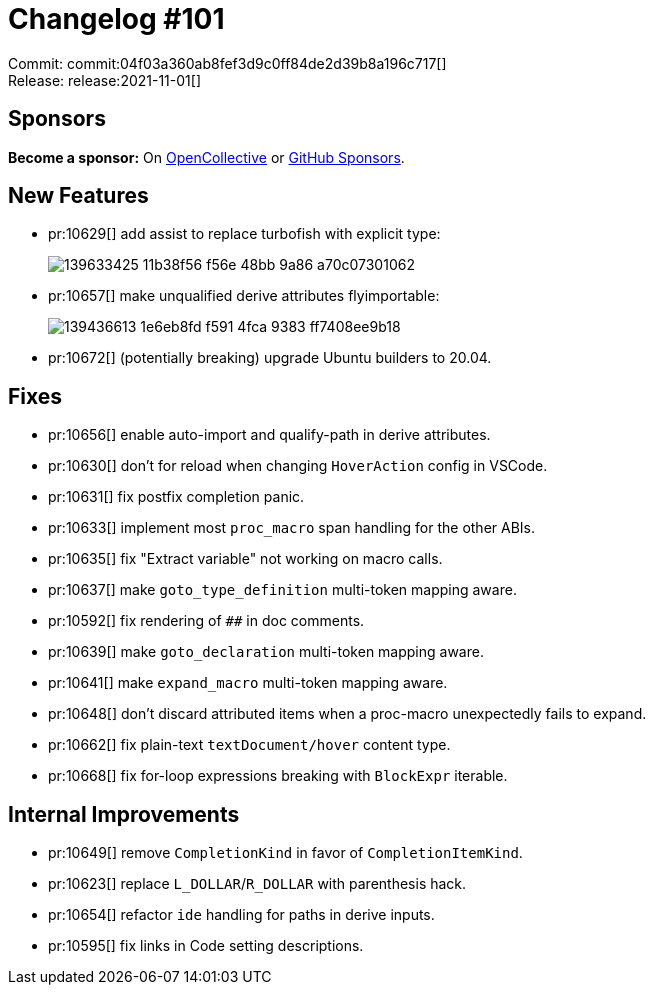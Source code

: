 = Changelog #101
:sectanchors:
:page-layout: post

Commit: commit:04f03a360ab8fef3d9c0ff84de2d39b8a196c717[] +
Release: release:2021-11-01[]

== Sponsors

**Become a sponsor:** On https://opencollective.com/rust-analyzer/[OpenCollective] or
https://github.com/sponsors/rust-analyzer[GitHub Sponsors].

== New Features

* pr:10629[] add assist to replace turbofish with explicit type:
+
image::https://user-images.githubusercontent.com/308347/139633425-11b38f56-f56e-48bb-9a86-a70c07301062.gif[]
* pr:10657[] make unqualified derive attributes flyimportable:
+
image::https://user-images.githubusercontent.com/3757771/139436613-1e6eb8fd-f591-4fca-9383-ff7408ee9b18.gif[]
* pr:10672[] (potentially breaking) upgrade Ubuntu builders to 20.04.


== Fixes

* pr:10656[] enable auto-import and qualify-path in derive attributes.
* pr:10630[] don't for reload when changing `HoverAction` config in VSCode.
* pr:10631[] fix postfix completion panic.
* pr:10633[] implement most `proc_macro` span handling for the other ABIs.
* pr:10635[] fix "Extract variable" not working on macro calls.
* pr:10637[] make `goto_type_definition` multi-token mapping aware.
* pr:10592[] fix rendering of `##` in doc comments.
* pr:10639[] make `goto_declaration` multi-token mapping aware.
* pr:10641[] make `expand_macro` multi-token mapping aware.
* pr:10648[] don't discard attributed items when a proc-macro unexpectedly fails to expand.
* pr:10662[] fix plain-text `textDocument/hover` content type.
* pr:10668[] fix for-loop expressions breaking with `BlockExpr` iterable.


== Internal Improvements

* pr:10649[] remove `CompletionKind` in favor of `CompletionItemKind`.
* pr:10623[] replace `L_DOLLAR`/`R_DOLLAR` with parenthesis hack.
* pr:10654[] refactor `ide` handling for paths in derive inputs.
* pr:10595[] fix links in Code setting descriptions.
